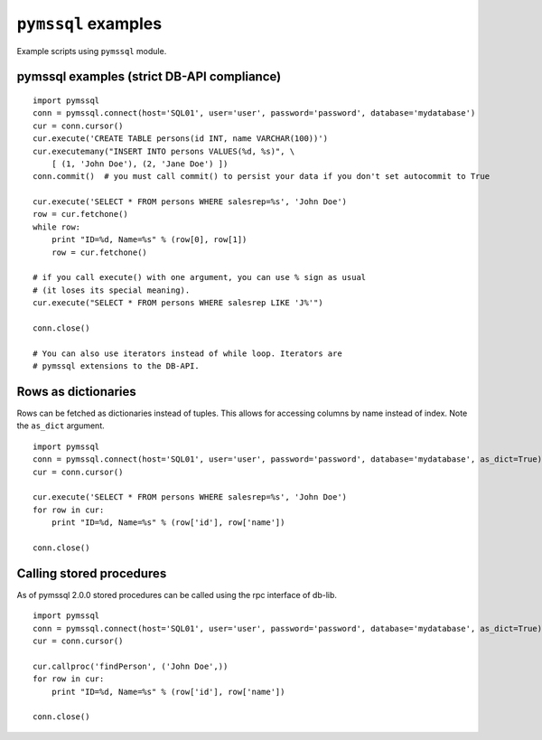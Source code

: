 ====================
``pymssql`` examples
====================

Example scripts using ``pymssql`` module.

pymssql examples (strict DB-API compliance)
===========================================

::

    import pymssql
    conn = pymssql.connect(host='SQL01', user='user', password='password', database='mydatabase')
    cur = conn.cursor()
    cur.execute('CREATE TABLE persons(id INT, name VARCHAR(100))')
    cur.executemany("INSERT INTO persons VALUES(%d, %s)", \
        [ (1, 'John Doe'), (2, 'Jane Doe') ])
    conn.commit()  # you must call commit() to persist your data if you don't set autocommit to True

    cur.execute('SELECT * FROM persons WHERE salesrep=%s', 'John Doe')
    row = cur.fetchone()
    while row:
        print "ID=%d, Name=%s" % (row[0], row[1])
        row = cur.fetchone()

    # if you call execute() with one argument, you can use % sign as usual
    # (it loses its special meaning).
    cur.execute("SELECT * FROM persons WHERE salesrep LIKE 'J%'")

    conn.close()

    # You can also use iterators instead of while loop. Iterators are
    # pymssql extensions to the DB-API.

Rows as dictionaries
====================

Rows can be fetched as dictionaries instead of tuples. This allows for accessing
columns by name instead of index. Note the ``as_dict`` argument.

::

    import pymssql
    conn = pymssql.connect(host='SQL01', user='user', password='password', database='mydatabase', as_dict=True)
    cur = conn.cursor()

    cur.execute('SELECT * FROM persons WHERE salesrep=%s', 'John Doe')
    for row in cur:
        print "ID=%d, Name=%s" % (row['id'], row['name'])

    conn.close()

Calling stored procedures
=========================

As of pymssql 2.0.0 stored procedures can be called using the rpc interface of
db-lib.

::

    import pymssql
    conn = pymssql.connect(host='SQL01', user='user', password='password', database='mydatabase', as_dict=True)
    cur = conn.cursor()

    cur.callproc('findPerson', ('John Doe',))
    for row in cur:
        print "ID=%d, Name=%s" % (row['id'], row['name'])

    conn.close()
